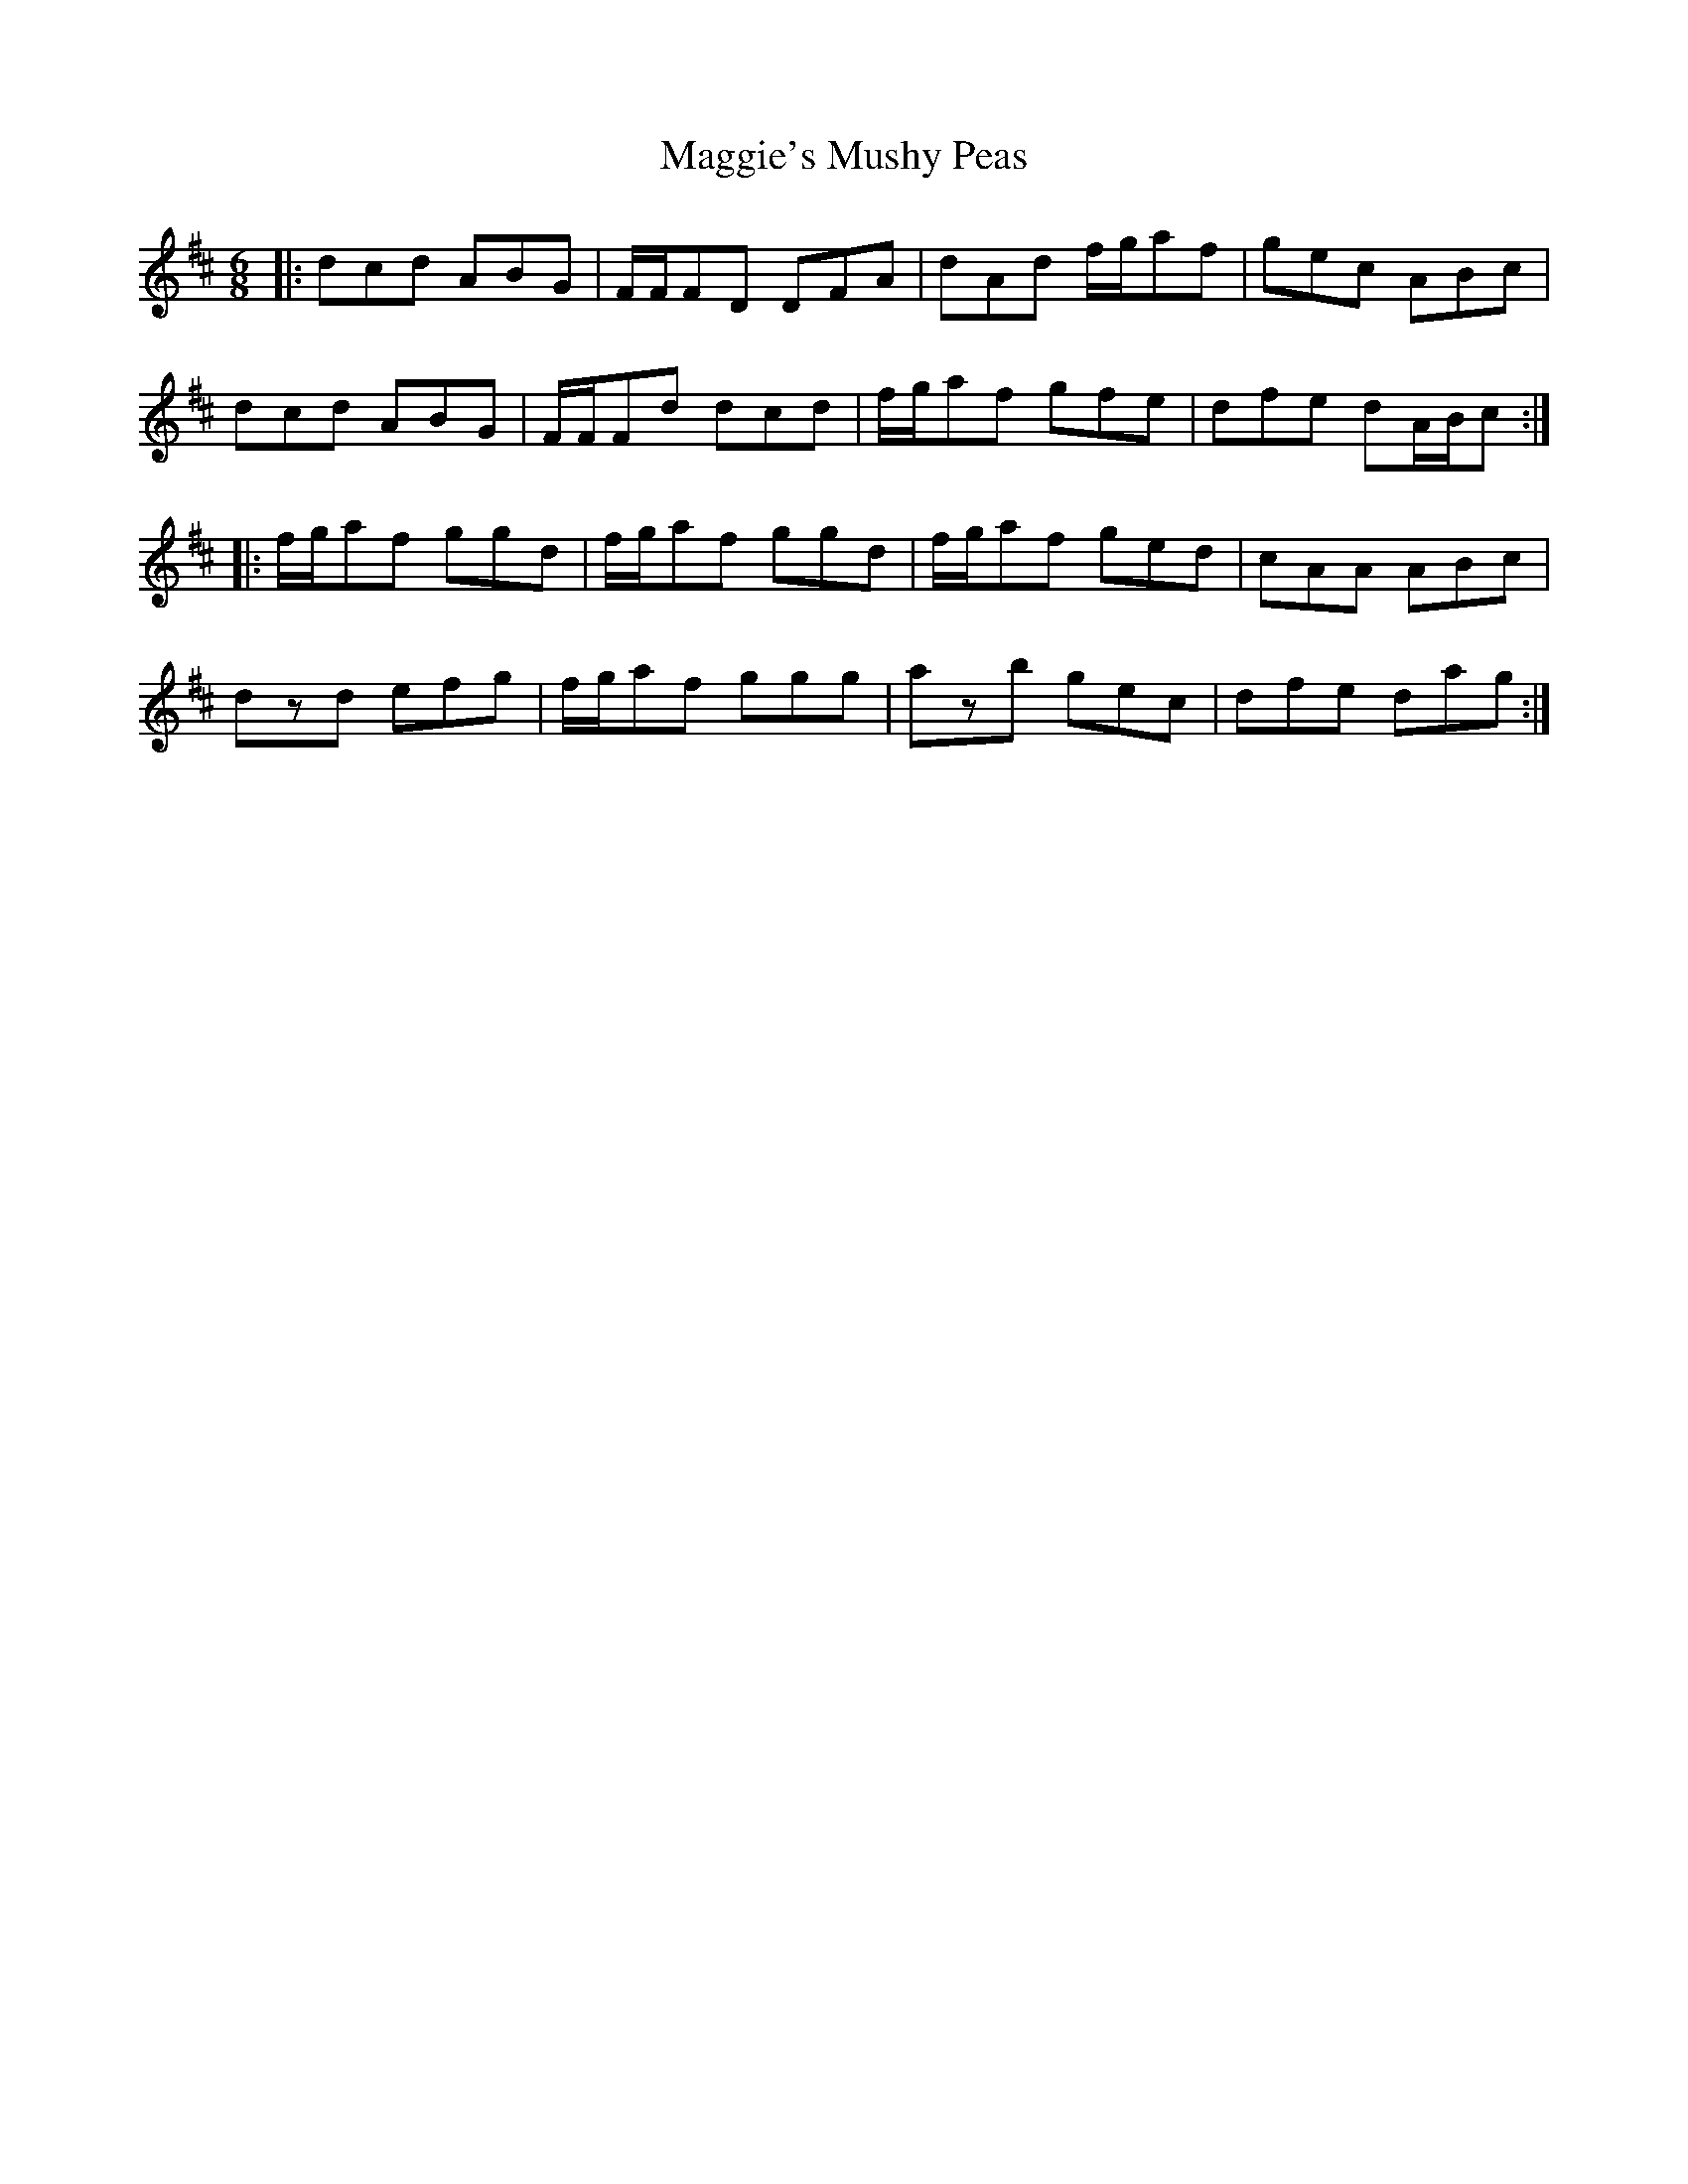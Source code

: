 X: 24842
T: Maggie's Mushy Peas
R: jig
M: 6/8
K: Dmajor
|:dcd ABG|F/F/FD DFA|dAd f/g/af|gec ABc|
dcd ABG|F/F/Fd dcd|f/g/af gfe|dfe dA/B/c:|
|:f/g/af ggd|f/g/af ggd|f/g/af ged|cAA ABc|
dzd efg|f/g/af ggg|azb gec|dfe dag:|

